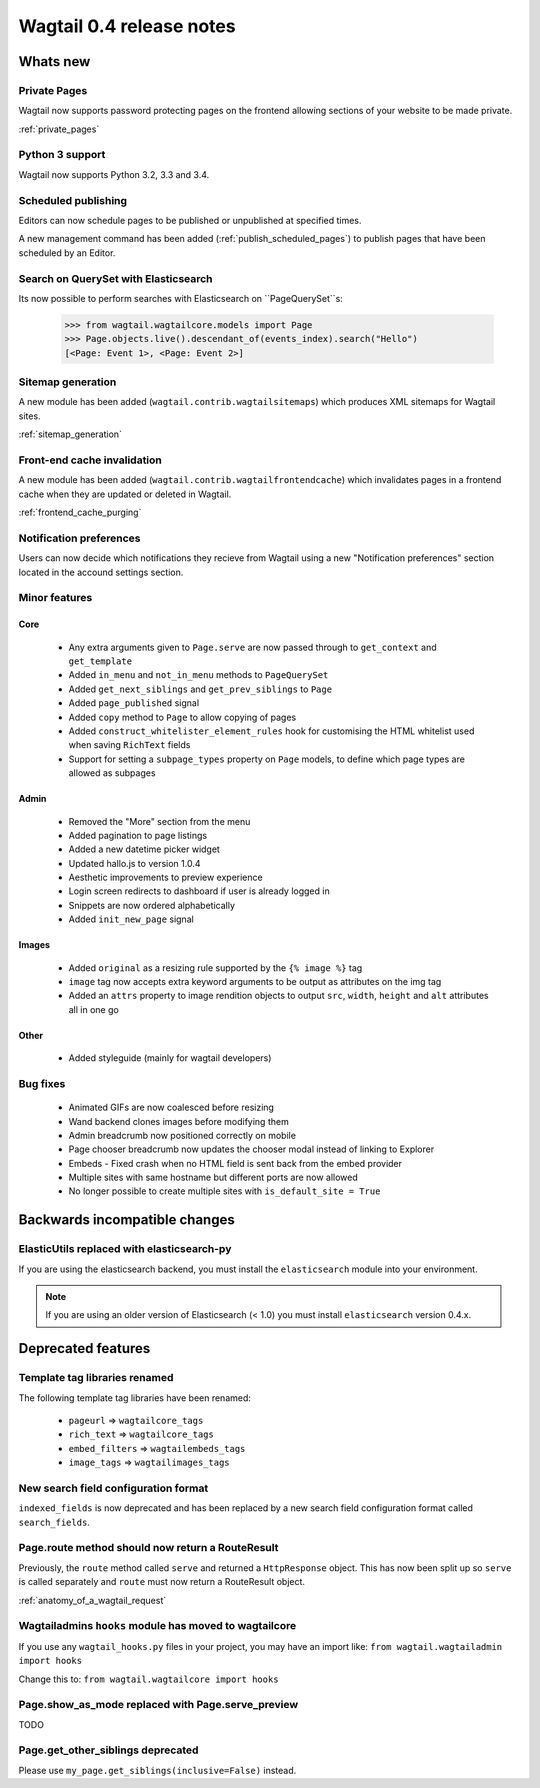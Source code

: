 =========================
Wagtail 0.4 release notes
=========================


Whats new
=========


Private Pages
~~~~~~~~~~~~~

Wagtail now supports password protecting pages on the frontend allowing sections of your website to be made private.

:ref:`private_pages`


Python 3 support
~~~~~~~~~~~~~~~~

Wagtail now supports Python 3.2, 3.3 and 3.4.


Scheduled publishing
~~~~~~~~~~~~~~~~~~~~

Editors can now schedule pages to be published or unpublished at specified times.

A new management command has been added (:ref:`publish_scheduled_pages`) to publish pages that have been scheduled by an Editor.


Search on QuerySet with Elasticsearch
~~~~~~~~~~~~~~~~~~~~~~~~~~~~~~~~~~~~~

Its now possible to perform searches with Elasticsearch on ``PageQuerySet``s:

    >>> from wagtail.wagtailcore.models import Page
    >>> Page.objects.live().descendant_of(events_index).search("Hello")
    [<Page: Event 1>, <Page: Event 2>]


Sitemap generation
~~~~~~~~~~~~~~~~~~

A new module has been added (``wagtail.contrib.wagtailsitemaps``) which produces XML sitemaps for Wagtail sites.

:ref:`sitemap_generation`


Front-end cache invalidation
~~~~~~~~~~~~~~~~~~~~~~~~~~~~

A new module has been added (``wagtail.contrib.wagtailfrontendcache``) which invalidates pages in a frontend cache when they are updated or deleted in Wagtail.

:ref:`frontend_cache_purging`


Notification preferences
~~~~~~~~~~~~~~~~~~~~~~~~

Users can now decide which notifications they recieve from Wagtail using a new "Notification preferences" section located in the accound settings section.


Minor features
~~~~~~~~~~~~~~


Core
----

 * Any extra arguments given to ``Page.serve`` are now passed through to ``get_context`` and ``get_template``
 * Added ``in_menu`` and ``not_in_menu`` methods to ``PageQuerySet``
 * Added ``get_next_siblings`` and ``get_prev_siblings`` to ``Page``
 * Added ``page_published`` signal
 * Added ``copy`` method to ``Page`` to allow copying of pages
 * Added ``construct_whitelister_element_rules`` hook for customising the HTML whitelist used when saving ``RichText`` fields
 * Support for setting a ``subpage_types`` property on ``Page`` models, to define which page types are allowed as subpages


Admin
-----

 * Removed the "More" section from the menu
 * Added pagination to page listings
 * Added a new datetime picker widget
 * Updated hallo.js to version 1.0.4
 * Aesthetic improvements to preview experience
 * Login screen redirects to dashboard if user is already logged in
 * Snippets are now ordered alphabetically
 * Added ``init_new_page`` signal


Images
------

 * Added ``original`` as a resizing rule supported by the ``{% image %}`` tag
 * ``image`` tag now accepts extra keyword arguments to be output as attributes on the img tag
 * Added an ``attrs`` property to image rendition objects to output ``src``, ``width``, ``height`` and ``alt`` attributes all in one go


Other
-----
 * Added styleguide (mainly for wagtail developers)


Bug fixes
~~~~~~~~~

 * Animated GIFs are now coalesced before resizing
 * Wand backend clones images before modifying them
 * Admin breadcrumb now positioned correctly on mobile
 * Page chooser breadcrumb now updates the chooser modal instead of linking to Explorer
 * Embeds - Fixed crash when no HTML field is sent back from the embed provider
 * Multiple sites with same hostname but different ports are now allowed
 * No longer possible to create multiple sites with ``is_default_site = True``


Backwards incompatible changes
==============================


ElasticUtils replaced with elasticsearch-py
~~~~~~~~~~~~~~~~~~~~~~~~~~~~~~~~~~~~~~~~~~~

If you are using the elasticsearch backend, you must install the ``elasticsearch`` module into your environment.


.. note::

    If you are using an older version of Elasticsearch (< 1.0) you must install ``elasticsearch`` version 0.4.x.


Deprecated features
===================


Template tag libraries renamed
~~~~~~~~~~~~~~~~~~~~~~~~~~~~~~

The following template tag libraries have been renamed:

 * ``pageurl`` => ``wagtailcore_tags``
 * ``rich_text`` => ``wagtailcore_tags``
 * ``embed_filters`` => ``wagtailembeds_tags``
 * ``image_tags`` => ``wagtailimages_tags``


New search field configuration format
~~~~~~~~~~~~~~~~~~~~~~~~~~~~~~~~~~~~~

``indexed_fields`` is now deprecated and has been replaced by a new search field configuration format called ``search_fields``.


Page.route method should now return a RouteResult
~~~~~~~~~~~~~~~~~~~~~~~~~~~~~~~~~~~~~~~~~~~~~~~~~

Previously, the ``route`` method called ``serve`` and returned a ``HttpResponse`` object. This has now been split up so ``serve`` is called separately and ``route`` must now return a RouteResult object.

:ref:`anatomy_of_a_wagtail_request`


Wagtailadmins ``hooks`` module has moved to wagtailcore
~~~~~~~~~~~~~~~~~~~~~~~~~~~~~~~~~~~~~~

If you use any ``wagtail_hooks.py`` files in your project, you may have an import like: ``from wagtail.wagtailadmin import hooks``

Change this to: ``from wagtail.wagtailcore import hooks``


Page.show_as_mode replaced with Page.serve_preview
~~~~~~~~~~~~~~~~~~~~~~~~~~~~~~~~~~~~~~~~~~~~~~~~~~

TODO


Page.get_other_siblings deprecated
~~~~~~~~~~~~~~~~~~~~~~~~~~~~~~~~~~

Please use ``my_page.get_siblings(inclusive=False)`` instead.
